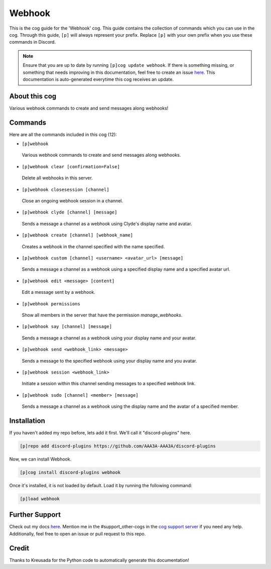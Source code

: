 .. _webhook:
=======
Webhook
=======

This is the cog guide for the 'Webhook' cog. This guide contains the collection of commands which you can use in the cog.
Through this guide, ``[p]`` will always represent your prefix. Replace ``[p]`` with your own prefix when you use these commands in Discord.

.. note::

    Ensure that you are up to date by running ``[p]cog update webhook``.
    If there is something missing, or something that needs improving in this documentation, feel free to create an issue `here <https://github.com/AAA3A-AAA3A/discord-plugins/issues>`_.
    This documentation is auto-generated everytime this cog receives an update.

--------------
About this cog
--------------

Various webhook commands to create and send messages along webhooks!

--------
Commands
--------

Here are all the commands included in this cog (12):

* ``[p]webhook``
 Various webhook commands to create and send messages along webhooks.

* ``[p]webhook clear [confirmation=False]``
 Delete all webhooks in this server.

* ``[p]webhook closesession [channel]``
 Close an ongoing webhook session in a channel.

* ``[p]webhook clyde [channel] [message]``
 Sends a message a channel as a webhook using Clyde's display name and avatar.

* ``[p]webhook create [channel] [webhook_name]``
 Creates a webhook in the channel specified with the name specified.

* ``[p]webhook custom [channel] <username> <avatar_url> [message]``
 Sends a message a channel as a webhook using a specified display name and a specified avatar url.

* ``[p]webhook edit <message> [content]``
 Edit a message sent by a webhook.

* ``[p]webhook permissions``
 Show all members in the server that have the permission `manage_webhooks`.

* ``[p]webhook say [channel] [message]``
 Sends a message a channel as a webhook using your display name and your avatar.

* ``[p]webhook send <webhook_link> <message>``
 Sends a message to the specified webhook using your display name and you avatar.

* ``[p]webhook session <webhook_link>``
 Initiate a session within this channel sending messages to a specified webhook link.

* ``[p]webhook sudo [channel] <member> [message]``
 Sends a message a channel as a webhook using the display name and the avatar of a specified member.

------------
Installation
------------

If you haven't added my repo before, lets add it first. We'll call it
"discord-plugins" here.

.. code-block:: ini

    [p]repo add discord-plugins https://github.com/AAA3A-AAA3A/discord-plugins

Now, we can install Webhook.

.. code-block:: ini

    [p]cog install discord-plugins webhook

Once it's installed, it is not loaded by default. Load it by running the following command:

.. code-block:: ini

    [p]load webhook

---------------
Further Support
---------------

Check out my docs `here <https://discord-plugins.readthedocs.io/en/latest/>`_.
Mention me in the #support_other-cogs in the `cog support server <https://discord.gg/GET4DVk>`_ if you need any help.
Additionally, feel free to open an issue or pull request to this repo.

------
Credit
------

Thanks to Kreusada for the Python code to automatically generate this documentation!
